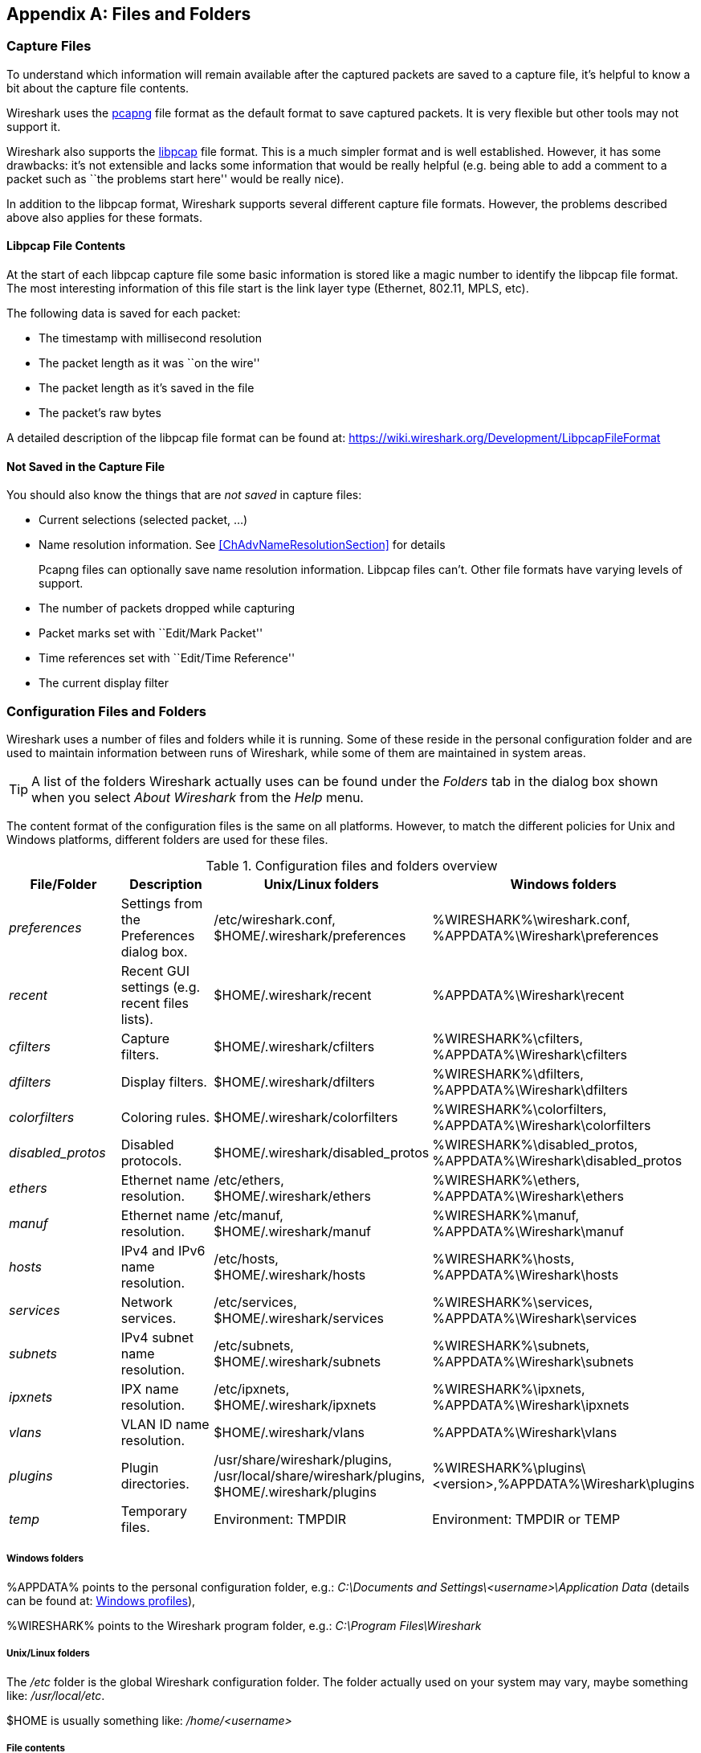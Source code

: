 ++++++++++++++++++++++++++++++++++++++
<!-- WSUG Appendix Files -->
++++++++++++++++++++++++++++++++++++++

[[AppFiles]]

[appendix]
== Files and Folders

[[ChAppFilesCaptureFilesSection]]

=== Capture Files

To understand which information will remain available after the captured packets
are saved to a capture file, it's helpful to know a bit about the capture file
contents.

Wireshark uses the
link:https://github.com/pcapng/pcapng[pcapng] file
format as the default format to save captured packets. It is very flexible
but other tools may not support it.

Wireshark also supports the
link:https://wiki.wireshark.org/Development/LibpcapFileFormat[libpcap] file
format. This is a much simpler format and is well established. However, it has
some drawbacks: it's not extensible and lacks some information that would be
really helpful (e.g. being able to add a comment to a packet such as ``the
problems start here'' would be really nice).

In addition to the libpcap format, Wireshark supports several different capture
file formats. However, the problems described above also applies for these
formats.

[[ChIOFileContentSection]]

==== Libpcap File Contents

At the start of each libpcap capture file some basic information is stored like
a magic number to identify the libpcap file format. The most interesting
information of this file start is the link layer type (Ethernet, 802.11,
MPLS, etc).

The following data is saved for each packet:

* The timestamp with millisecond resolution

* The packet length as it was ``on the wire''

* The packet length as it's saved in the file

* The packet's raw bytes

A detailed description of the libpcap file format can be found at:
link:$$https://wiki.wireshark.org/Development/LibpcapFileFormat$$[]

[[ChIOFileNotContentSection]]

==== Not Saved in the Capture File

You should also know the things that are _not saved_ in capture files:

* Current selections (selected packet, ...)

* Name resolution information. See <<ChAdvNameResolutionSection>> for details
+
--
Pcapng files can optionally save name resolution information. Libpcap files
can't. Other file formats have varying levels of support.
--

* The number of packets dropped while capturing

* Packet marks set with ``Edit/Mark Packet''

* Time references set with ``Edit/Time Reference''

* The current display filter

[[ChAppFilesConfigurationSection]]

=== Configuration Files and Folders

Wireshark uses a number of files and folders while it is running. Some of these
reside in the personal configuration folder and are used to maintain information
between runs of Wireshark, while some of them are maintained in system areas.

[TIP]
====
A list of the folders Wireshark actually uses can be found under the _Folders_
tab in the dialog box shown when you select _About Wireshark_ from the _Help_
menu.
====

The content format of the configuration files is the same on all platforms.
However, to match the different policies for Unix and Windows platforms,
different folders are used for these files.

[[AppFilesTabFolders]]
.Configuration files and folders overview
[options="header"]
|===============
|File/Folder|Description|Unix/Linux folders|Windows folders
|_preferences_|Settings from the Preferences dialog box.|/etc/wireshark.conf, $HOME/.wireshark/preferences|%WIRESHARK%\wireshark.conf, %APPDATA%\Wireshark\preferences
|_recent_|Recent GUI settings (e.g. recent files lists).|$HOME/.wireshark/recent|%APPDATA%\Wireshark\recent
|_cfilters_|Capture filters.|$HOME/.wireshark/cfilters|%WIRESHARK%\cfilters, %APPDATA%\Wireshark\cfilters
|_dfilters_|Display filters.|$HOME/.wireshark/dfilters|%WIRESHARK%\dfilters, %APPDATA%\Wireshark\dfilters
|_colorfilters_|Coloring rules.|$HOME/.wireshark/colorfilters|%WIRESHARK%\colorfilters, %APPDATA%\Wireshark\colorfilters
|_$$disabled_protos$$_|Disabled protocols.|$HOME/.wireshark/disabled_protos|%WIRESHARK%\disabled_protos, %APPDATA%\Wireshark\disabled_protos
|_ethers_|Ethernet name resolution.|/etc/ethers, $HOME/.wireshark/ethers|%WIRESHARK%\ethers, %APPDATA%\Wireshark\ethers
|_manuf_|Ethernet name resolution.|/etc/manuf, $HOME/.wireshark/manuf|%WIRESHARK%\manuf, %APPDATA%\Wireshark\manuf
|_hosts_|IPv4 and IPv6 name resolution.|/etc/hosts, $HOME/.wireshark/hosts|%WIRESHARK%\hosts, %APPDATA%\Wireshark\hosts
|_services_|Network services.|/etc/services, $HOME/.wireshark/services|%WIRESHARK%\services, %APPDATA%\Wireshark\services
|_subnets_|IPv4 subnet name resolution.|/etc/subnets, $HOME/.wireshark/subnets|%WIRESHARK%\subnets, %APPDATA%\Wireshark\subnets
|_ipxnets_|IPX name resolution.|/etc/ipxnets, $HOME/.wireshark/ipxnets|%WIRESHARK%\ipxnets, %APPDATA%\Wireshark\ipxnets
|_vlans_|VLAN ID name resolution.|$HOME/.wireshark/vlans|%APPDATA%\Wireshark\vlans
|_plugins_|Plugin directories.|/usr/share/wireshark/plugins, /usr/local/share/wireshark/plugins, $HOME/.wireshark/plugins|%WIRESHARK%\plugins\<version>,%APPDATA%\Wireshark\plugins
|_temp_|Temporary files.|Environment: TMPDIR|Environment: TMPDIR or TEMP
|===============

[float]
===== Windows folders
%APPDATA% points to the personal configuration folder, e.g.: _C:\Documents and
Settings\<username>\Application Data_ (details can be found at:
<<ChWindowsProfiles>>),

%WIRESHARK% points to the Wireshark program folder, e.g.: _C:\Program
Files\Wireshark_

[float]
===== Unix/Linux folders
The _/etc_ folder is the global Wireshark configuration folder. The folder
actually used on your system may vary, maybe something like: _/usr/local/etc_.

$HOME is usually something like: _/home/<username>_

[float]
===== File contents

_preferences/wireshark.conf_::
This file contains your Wireshark preferences, including defaults for capturing
and displaying packets. It is a simple text file containing statements of the
form:
+
--
----
variable: value
----

The settings from this file are read in at program start and written to disk
when you press the Save button in the ``Preferences'' dialog box.
--

_recent_::
This file contains various GUI related settings like the main window position
and size, the recent files list and such. It is a simple text file containing
statements of the form:
+
--
----
variable: value
----

It is read at program start and written at program exit.
--

_cfilters_::
This file contains all the capture filters that you have defined and saved. It
consists of one or more lines, where each line has the following format:
+
--
----
"<filter name>" <filter string>
----

The settings from this file are read in at program start and written to disk
when you press the Save button in the ``Capture Filters'' dialog box.
--

_dfilters_::
This file contains all the display filters that you have defined and saved. It
consists of one or more lines, where each line has the following format:
+
--
----
"<filter name>" <filter string>
----

The settings from this file are read in at program start and written to disk
when you press the Save button in the ``Display Filters'' dialog box.
--

_colorfilters_::
This file contains all the color filters that you have defined and saved. It
consists of one or more lines, where each line has the following format:
+
--
----
@<filter name>@<filter string>@[<bg RGB(16-bit)>][<fg RGB(16-bit)>]
----

The settings from this file are read in at program start and written to disk
when you press the Save button in the ``Coloring Rules'' dialog box.
--

_$$disabled_protos$$_::
Each line in this file specifies a disabled protocol name. The following are
some examples:
+
--
----
tcp
udp
----

The settings from this file are read in at program start and written to disk
when you press the Save button in the ``Enabled Protocols'' dialog box.
--

_ethers_::
When Wireshark is trying to translate Ethernet hardware addresses to names, it
consults the files listed in <<AppFilesTabFolders>>. If an address is not found
in /etc/ethers, Wireshark looks in $HOME/.wireshark/ethers
+
--
Each line in these files consists of one hardware address and name separated by
whitespace. The digits of hardware addresses are separated by colons (:), dashes
(-) or periods(.). The following are some examples:

----
ff-ff-ff-ff-ff-ff    Broadcast
c0-00-ff-ff-ff-ff    TR_broadcast
00.2b.08.93.4b.a1    Freds_machine
----

The settings from this file are read in at program start and never written by
Wireshark.
--

_manuf_::
Wireshark uses the files listed in <<AppFilesTabFolders>> to translate the first
three bytes of an Ethernet address into a manufacturers name. This file has the
same format as the ethers file, except addresses are three bytes long.
+
--
An example is:

----
00:00:01    Xerox                  # XEROX CORPORATION
----

The settings from this file are read in at program start and never written by
Wireshark.
--

_hosts_::
Wireshark uses the files listed in <<AppFilesTabFolders>> to translate IPv4 and
IPv6 addresses into names.
+
--
This file has the same format as the usual /etc/hosts file on Unix systems.

An example is:

----
# Comments must be prepended by the # sign!
192.168.0.1 homeserver
----

The settings from this file are read in at program start and never written by
Wireshark.
--

_services_::
Wireshark uses the files listed in <<AppFilesTabFolders>> to translate port
numbers into names.
+
--
An example is:

----
mydns       5045/udp     # My own Domain Name Server
mydns       5045/tcp     # My own Domain Name Server
----

The settings from this file are read in at program start and never written by
Wireshark.
--

_subnets_::
Wireshark uses the files listed in <<AppFilesTabFolders>> to translate an IPv4
address into a subnet name. If no exact match from the hosts file or from DNS is
found, Wireshark will attempt a partial match for the subnet of the address.
+
--
Each line of this file consists of an IPv4 address, a subnet mask length
separated only by a '/' and a name separated by whitespace. While the address
must be a full IPv4 address, any values beyond the mask length are subsequently
ignored.

An example is:
----
# Comments must be prepended by the # sign!
192.168.0.0/24 ws_test_network
----

A partially matched name will be printed as ``subnet-name.remaining-address''.
For example, ``192.168.0.1'' under the subnet above would be printed as
``ws_test_network.1"; if the mask length above had been 16 rather than 24, the
printed address would be ``ws_test_network.0.1''.

The settings from this file are read in at program start and never written by
Wireshark.
--

_ipxnets_::
Wireshark uses the files listed in <<AppFilesTabFolders>> to translate IPX network numbers into names.
+
--

An example is:
----
C0.A8.2C.00      HR
c0-a8-1c-00      CEO
00:00:BE:EF      IT_Server1
110f             FileServer3
----

The settings from this file are read in at program start and never written by
Wireshark.
--

_vlans_::
Wireshark uses the files listed in <<AppFilesTabFolders>> to translate VLAN tag IDs into names.
+
--
Each line in this file consists of one VLAN tag ID and a describing name separated by whitespace or tab.

An example is:
----
123     Server-LAN
2049    HR-Client-LAN
----

The settings from this file are read in at program start and never written by
Wireshark.
--

_plugins_ folder::
Wireshark searches for plugins in the directories listed in
<<AppFilesTabFolders>>. They are searched in the order listed.

_temp_ folder::
If you start a new capture and don't specify a filename for it, Wireshark uses
this directory to store that file; see <<ChCapCaptureFiles>>.

[[ChProtocolHelp]]

==== Protocol help configuration

Wireshark can use configuration files to create context-sensitive menu items for
protocol detail items which will load help URLs in your web browser.

To create a protocol help file, create a folder named ``protocol_help'' in
either the personal or global configuration folders. Then create a text file
with the extension ``.ini'' in the ``protocol_help'' folder. The file must
contain key-value pairs with the following sections:

[database]::
Mandatory. This contains initialization information for the
help file. The following keys must be defined:
+
--
source::
Source name, e.g. ``HyperGlobalMegaMart''

version::
Must be ``1''.

location::
General URL for help items. Variables can be substituted using
the [location data] section below.
--

[location data]::
Optional. Contains keys that will be used for variable
substitution in the ``location'' value. For example, if
the database section contains
+
--
----
location = http://www.example.com/proto?cookie=${cookie}&amp;path=${PATH}
----
then setting
----
cookie = anonymous-user-1138
----
will result in the URL
``http://www.example.com/proto?cookie=anonymous-user-1138&amp;path=${PATH}''.
PATH is used for help path substitution, and shouldn't be defined in this section.
--

[map]::
Maps Wireshark protocol names to section names below. Each key
MUST match a valid protocol name such as ``ip''. Each value MUST
have a matching section defined in the configuration file.

Each protocol section must contain an ``_OVERVIEW'' key which will be used as
the first menu item for the help source. Subsequent keys must match descriptions
in the protocol detail. Values will be used as the ${PATH} variable in the
location template. If ${PATH} isn't present in the location template the value
will be appended to the location.

Suppose the file
_$$C:\Users\sam.clemens\AppData\Roaming\Wireshark\protocol_help\wikipedia.ini$$_
contains the following:
----

# Wikipedia (en) protocol help file.

# Help file initialization
# source: The source of the help information, e.g. ``Inacon'' or ``Wikipedia"
# version: Currently unused. Must be ``1''.
# url_template: Template for generated URLs. See ``URL Data'' below.
[database]
source=Wikipedia
version=1
url_template=https://${language}.wikipedia.org/wiki/${PATH}

# Substitution data for the location template.
# Each occurrence of the keys below in the location template will be
# substituted with their corresponding values. For example, ``${license}"
# in the URL template above will be replaced with the value of ``license"
# below.
#
# PATH is reserved for the help paths below; do not specify it here.
[location data]
language = en

# Maps Wireshark protocol names to section names below. Each key MUST match
# a valid protocol name. Each value MUST have a matching section below.
[map]
tcp=TCP

# Mapped protocol sections.
# Keys must match protocol detail items descriptions.
[TCP]
_OVERVIEW=Transmission_Control_Protocol
Destination port=Transmission_Control_Protocol#TCP_ports
Source port=Transmission_Control_Protocol#TCP_ports

----

Right-clicking on a TCP protocol detail item will display a help menu item that
displays the Wikipedia page for TCP. Right-clicking on the TCP destination or
source ports will display additional help menu items that take you to the ``TCP
ports'' section of the page.

The [location data] and ${PATH} can be omitted if they are not needed. For
example, the following configuration is functionally equivalent to the previous
configuration:
----

[database]
source=Wikipedia
version=1
location=https://en.wikipedia.org/wiki/

[map]
tcp=TCP

[TCP]
_OVERVIEW=Transmission_Control_Protocol
Destination port=Transmission_Control_Protocol#TCP_ports
Source port=Transmission_Control_Protocol#TCP_ports

----

[[ChWindowsFolder]]

=== Windows folders

Here you will find some details about the folders used in Wireshark on different
Windows versions.

As already mentioned, you can find the currently used folders in the _About
Wireshark_ dialog.

[[ChWindowsProfiles]]

==== Windows profiles

Windows uses some special directories to store user configuration files which
define the ``user profile''. This can be confusing, as the default directory
location changed from Windows version to version and might also be different for
English and internationalized versions of Windows.

[NOTE]
====
If you've upgraded to a new Windows version, your profile might be kept in the
former location. The defaults mentioned here might not apply.
====

The following guides you to the right place where to look for Wireshark's
profile data.

Windows 8, Windows 7, Windows Vista, and associated server editions::
_C:\Users\<username>\AppData\Roaming\Wireshark_

Windows XP and Windows Server 2003 footnoteref:[historical,No longer supported by Wireshark. For historical reference only.]::
_C:\Documents and Settings\<username>\Application Data_. ``Documents and
Settings'' and ``Application Data'' might be internationalized.

Windows 2000 footnoteref:[historical]::
_C:\Documents and Settings\<username>\Application Data_. ``Documents and
Settings'' and ``Application Data'' might be internationalized.

Windows NT 4 footnoteref:[historical]::
_C:\WINNT\Profiles\<username>\Application Data\Wireshark_

Windows ME, Windows 98 with user profiles footnoteref:[historical]::
In Windows ME and 98 you could enable separate user profiles. In that case,
something like _C:\windows\Profiles\<username>\Application Data\Wireshark_
is used.

Windows ME, Windows 98 without user profiles footnoteref:[historical]::
Without user profiles enabled the default location for all users was
_C:\windows\Application Data\Wireshark_

[[ChWindowsRoamingProfiles]]

==== Windows roaming profiles

Some larger Windows environments use roaming profiles. If this is the case the
configurations of all programs you use won't be saved on your local hard drive.
They will be stored on the domain server instead.

Your settings will travel with you from computer to computer with one exception.
The ``Local Settings'' folder in your profile data (typically something like:
__C:\Documents and Settings\<username>\Local Settings__) will not be
transferred to the domain server. This is the default for temporary capture
files.

[[ChWindowsTempFolder]]

==== Windows temporary folder

Wireshark uses the folder which is set by the TMPDIR or TEMP environment
variable. This variable will be set by the Windows installer.

Windows 8, Windows 7, Windows Vista, and associated server editions::
_C:\Users\<username>\AppData\Local\Temp_

Windows XP, Windows Server 2003, Windows 2000 footnoteref:[historical]::
_C:\Documents and Settings\<username>\Local Settings\Temp_

Windows NT footnoteref:[historical]::
_C:\TEMP_

++++++++++++++++++++++++++++++++++++++
<!-- End of WSUG Appendix Files -->
++++++++++++++++++++++++++++++++++++++
